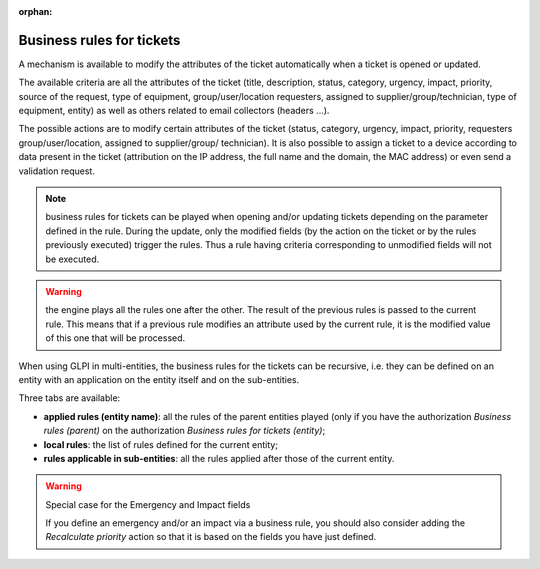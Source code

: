 .. not included in any toctree, but "included" with link

:orphan:

Business rules for tickets
--------------------------

A mechanism is available to modify the attributes of the ticket automatically when a ticket is opened or updated.

The available criteria are all the attributes of the ticket (title, description, status, category, urgency, impact, priority, source of the request, type of equipment, group/user/location requesters, assigned to supplier/group/technician, type of equipment, entity) as well as others related to email collectors (headers ...).

The possible actions are to modify certain attributes of the ticket (status, category, urgency, impact, priority, requesters group/user/location, assigned to supplier/group/ technician). It is also possible to assign a ticket to a device according to data present in the ticket (attribution on the IP address, the full name and the domain, the MAC address) or even send a validation request.

.. note :: business rules for tickets can be played when opening and/or updating tickets depending on the parameter defined in the rule. During the update, only the modified fields (by the action on the ticket or by the rules previously executed) trigger the rules. Thus a rule having criteria corresponding to unmodified fields will not be executed.

.. warning :: the engine plays all the rules one after the other. The result of the previous rules is passed to the current rule. This means that if a previous rule modifies an attribute used by the current rule, it is the modified value of this one that will be processed.

When using GLPI in multi-entities, the business rules for the tickets can be recursive, i.e. they can be defined on an entity with an application on the entity itself and on the sub-entities.

Three tabs are available:

* **applied rules (entity name)**: all the rules of the parent entities played (only if you have the authorization *Business rules (parent)* on the authorization *Business rules for tickets (entity)*;
* **local rules**: the list of rules defined for the current entity;
* **rules applicable in sub-entities**: all the rules applied after those of the current entity.

.. warning::

   Special case for the Emergency and Impact fields

   If you define an emergency and/or an impact via a business rule, you should also consider adding the *Recalculate priority* action so that it is based on the fields you have just defined.

